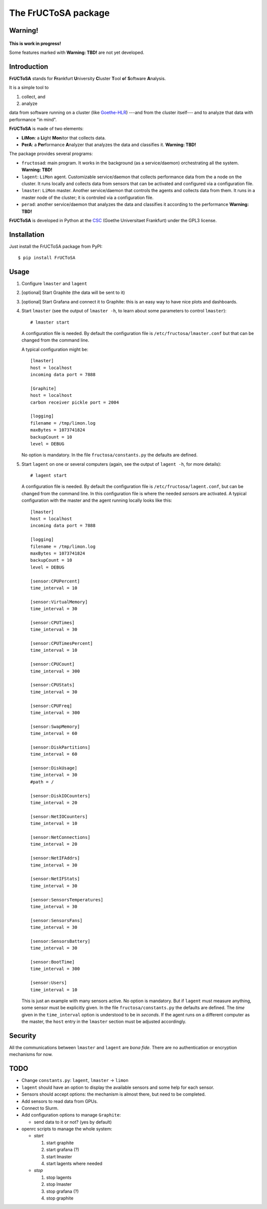 ********************
The FrUCToSA package
********************

Warning!
========

.. figure:: devel/in-progress-icon-2.jpg
    :width: 200px
    :align: center
    :height: 200px
    :alt: work in progress
    :figclass: align-center

    **This is work in progress!**

    Some features marked with **Warning: TBD!** are not yet developed.


Introduction
============

**FrUCToSA** stands for **Fr**\ ankfurt **U**\ niversity **C**\ luster **T**\ ool **o**\ f
**S**\ oftware **A**\ nalysis.

It is a simple tool to

1. collect, and
2. analyze

data from software running on a cluster (like Goethe-HLR_) ---and from the cluster itself---
and to analyze that data with performance "in mind".


**FrUCToSA** is made of two elements:

* **LiMon**: a **Li**\ ght **Mon**\ itor that collects data.
* **PerA**: a **Per**\ formance **A**\ nalyzer that analyzes the data and
  classifies it.  **Warning: TBD!**

The package provides several programs:

* ``fructosad``: main program. It works in the background (as a service/daemon) orchestrating
  all the system. **Warning: TBD!**
* ``lagent``: ``LiMon`` agent. Customizable service/daemon that collects performance data
  from the a node on the cluster. It runs locally and collects data from sensors that can be
  activated and configured via a configuration file.
* ``lmaster``: ``LiMon`` master. Another service/daemon that controls the agents and collects
  data from them. It runs in a master node of the cluster; it is controled via a configuration
  file.
* ``perad``: another service/daemon that analyzes the data and classifies it according to
  the performance  **Warning: TBD!**


**FrUCToSA** is developed in Python at the CSC_ (Goethe Universitaet Frankfurt) under the
GPL3 license.


.. _Goethe-HLR: https://csc.uni-frankfurt.de/
.. _CSC: Goethe-HLR_

  
Installation
============
   
Just install the FrUCToSA package from PyPI: ::

  $ pip install FrUCToSA


  
Usage
=====

1. Configure ``lmaster`` and ``lagent``
2. [optional] Start Graphite (the data will be sent to it)
3. [optional] Start Grafana and connect it to Graphite: this is an easy way to have
   nice plots and dashboards.
4. Start ``lmaster`` (see the output of ``lmaster -h``, to learn about some parameters
   to control ``lmaster``)::

      # lmaster start

   A configuration file is needed. By default the configuration file is
   ``/etc/fructosa/lmaster.conf`` but that can be changed from the command line.

   A typical configuration might be: ::

      [lmaster]
      host = localhost
      incoming data port = 7888
      
      [Graphite]
      host = localhost
      carbon receiver pickle port = 2004
      
      [logging]
      filename = /tmp/limon.log
      maxBytes = 1073741824
      backupCount = 10
      level = DEBUG

   No option is mandatory. In the file ``fructosa/constants.py`` the defaults are defined.
   
5. Start ``lagent`` on one or several computers (again, see the output of ``lagent -h``,
   for more details): ::

      # lagent start

   A configuration file is needed. By default the configuration file is
   ``/etc/fructosa/lagent.conf``, but can be changed from the command line.
   In this configuration file is where the needed *sensor*\ s are activated.
   A typical configuration with the master and the agent running locally
   looks like this: ::
      
      [lmaster]
      host = localhost
      incoming data port = 7888
      
      [logging]
      filename = /tmp/limon.log
      maxBytes = 1073741824
      backupCount = 10
      level = DEBUG

      [sensor:CPUPercent]
      time_interval = 10
      
      [sensor:VirtualMemory]
      time_interval = 30
      
      [sensor:CPUTimes]
      time_interval = 30
      
      [sensor:CPUTimesPercent]
      time_interval = 10
      
      [sensor:CPUCount]
      time_interval = 300
      
      [sensor:CPUStats]
      time_interval = 30
      
      [sensor:CPUFreq]
      time_interval = 300
      
      [sensor:SwapMemory]
      time_interval = 60
      
      [sensor:DiskPartitions]
      time_interval = 60
      
      [sensor:DiskUsage]
      time_interval = 30
      #path = /
      
      [sensor:DiskIOCounters]
      time_interval = 20
      
      [sensor:NetIOCounters]
      time_interval = 10
      
      [sensor:NetConnections]
      time_interval = 20
      
      [sensor:NetIFAddrs]
      time_interval = 30
      
      [sensor:NetIFStats]
      time_interval = 30
      
      [sensor:SensorsTemperatures]
      time_interval = 30
      
      [sensor:SensorsFans]
      time_interval = 30
      
      [sensor:SensorsBattery]
      time_interval = 30
      
      [sensor:BootTime]
      time_interval = 300
      
      [sensor:Users]
      time_interval = 10

   This is just an example with many sensors active. No option is mandatory. But if ``lagent``
   must measure anything, some sensor must be explicitly given. In the file
   ``fructosa/constants.py`` the defaults are defined.
   The *time* given in the ``time_interval`` option is understood to be in *seconds*.
   If the agent runs on a different computer as the master, the ``host`` entry in the
   ``lmaster`` section must be adjusted accordingly.


Security
========

All the communications between ``lmaster`` and ``lagent`` are *bona fide*. There are
no authentication or encryption mechanisms for now.
   

TODO
====

* Change ``constants.py``: ``lagent``, ``lmaster`` -> ``limon``
* ``lagent`` should have an option to display the available sensors and some help for each sensor.
* Sensors should accept options: the mechanism is almost there, but need to be completed.
* Add sensors to read data from GPUs.
* Connect to Slurm.  
* Add configuration options to manage ``Graphite``:

  * send data to it or not? (yes by default)

* openrc scripts to manage the whole system:

  * *start* 

    1. start graphite
    2. start grafana (?)
    3. start lmaster
    4. start lagents where needed

  * *stop*

    1. stop lagents
    2. stop lmaster
    3. stop grafana (?)
    4. stop graphite


       
